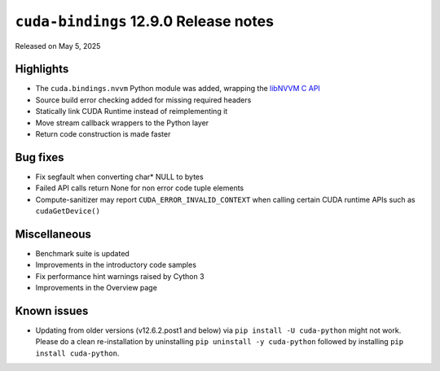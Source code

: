 .. SPDX-License-Identifier: LicenseRef-NVIDIA-SOFTWARE-LICENSE

``cuda-bindings`` 12.9.0 Release notes
======================================

Released on May 5, 2025


Highlights
----------

* The ``cuda.bindings.nvvm`` Python module was added, wrapping the
  `libNVVM C API <https://docs.nvidia.com/cuda/libnvvm-api/>`_
* Source build error checking added for missing required headers
* Statically link CUDA Runtime instead of reimplementing it
* Move stream callback wrappers to the Python layer
* Return code construction is made faster


Bug fixes
---------

* Fix segfault when converting char* NULL to bytes
* Failed API calls return None for non error code tuple elements
* Compute-sanitizer may report ``CUDA_ERROR_INVALID_CONTEXT`` when calling certain CUDA
  runtime APIs such as ``cudaGetDevice()``


Miscellaneous
-------------

* Benchmark suite is updated
* Improvements in the introductory code samples
* Fix performance hint warnings raised by Cython 3
* Improvements in the Overview page


Known issues
------------

* Updating from older versions (v12.6.2.post1 and below) via ``pip install -U cuda-python`` might not work. Please do a clean re-installation by uninstalling ``pip uninstall -y cuda-python`` followed by installing ``pip install cuda-python``.
